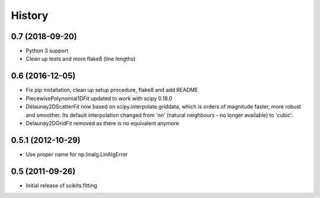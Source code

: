 History
=======

0.7 (2018-09-20)
----------------

* Python 3 support
* Clean up tests and more flake8 (line lengths)

0.6 (2016-12-05)
----------------

* Fix pip installation, clean up setup procedure, flake8 and add README
* PiecewisePolynomial1DFit updated to work with scipy 0.18.0
* Delaunay2DScatterFit now based on scipy.interpolate.griddata, which is
  orders of magnitude faster, more robust and smoother. Its default
  interpolation changed from 'nn' (natural neighbours - no longer available)
  to 'cubic'.
* Delaunay2DGridFit removed as there is no equivalent anymore

0.5.1 (2012-10-29)
------------------

* Use proper name for np.linalg.LinAlgError

0.5 (2011-09-26)
----------------

* Initial release of scikits.fitting
